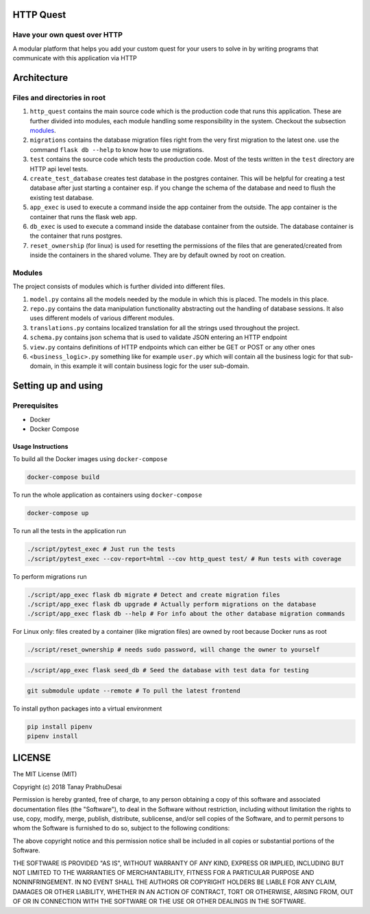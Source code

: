 .. image:: https://travis-ci.org/tanayseven/http_quest.svg?branch=master
    :target: https://travis-ci.org/tanayseven/http_quest
    :alt: tests

.. image:: https://coveralls.io/repos/github/tanayseven/http_quest/badge.svg?branch=HEAD
    :target: https://coveralls.io/github/tanayseven/http_quest?branch=HEAD
    :alt: test coverage

.. image:: https://api.codeclimate.com/v1/badges/a939e0acceece8e12b6b/maintainability
   :target: https://codeclimate.com/github/tanayseven/http_quest/maintainability
   :alt: Maintainability

.. image:: https://img.shields.io/github/license/tanayseven/http_quest.svg?cacheSeconds=86400
    :target: https://github.com/tanayseven/http_quest/blob/master/LICENSE.txt
    :alt: license

.. image:: https://img.shields.io/github/repo-size/tanayseven/http_quest.svg?cacheSeconds=86400
    :target: https://travis-ci.org/tanayseven/http_quest
    :alt: GitHub repo size in bytes


HTTP Quest
==========

Have your own quest over HTTP
-----------------------------

A modular platform that helps you add your custom quest for your users to solve in by writing programs that communicate
with this application via HTTP


Architecture
============

Files and directories in root
-----------------------------

1. ``http_quest`` contains the main source code which is the production code that runs this application. These are
   further divided into modules, each module handling some responsibility in the system. Checkout the subsection
   modules_.
2. ``migrations`` contains the database migration files right from the very first migration to the latest one. use the
   command ``flask db --help`` to know how to use migrations.
3. ``test`` contains the source code which tests the production code. Most of the tests written in the ``test``
   directory are HTTP api level tests.
4. ``create_test_database`` creates test database in the postgres container. This will be helpful for creating a test
   database after just starting a container esp. if you change the schema of the database and need to flush the existing
   test database.
5. ``app_exec`` is used to execute a command inside the app container from the outside. The app container is the
   container that runs the flask web app.
6. ``db_exec`` is used to execute a command inside the database container from the outside. The database container is
   the container that runs postgres.
7. ``reset_ownership`` (for linux) is used for resetting the permissions of the files that are generated/created from
   inside the containers in the shared volume. They are by default owned by root on creation.

.. _modules:

Modules
-------

The project consists of modules which is further divided into different files.

1. ``model.py`` contains all the models needed by the module in which this is placed. The models in this place.
2. ``repo.py`` contains the data manipulation functionality abstracting out the handling of database sessions. It also
   uses different models of various different modules.
3. ``translations.py`` contains localized translation for all the strings used throughout the project.
4. ``schema.py`` contains json schema that is used to validate JSON entering an HTTP endpoint
5. ``view.py`` contains definitions of HTTP endpoints which can either be GET or POST or any other ones
6. ``<business_logic>.py`` something like for example ``user.py`` which will contain all the business logic for that
   sub-domain, in this example it will contain business logic for the user sub-domain.

Setting up and using
====================

Prerequisites
-------------

* Docker
* Docker Compose

Usage Instructions
~~~~~~~~~~~~~~~~~~

To build all the Docker images using ``docker-compose``

.. code-block:: bash

    docker-compose build

To run the whole application as containers using ``docker-compose``

.. code-block:: bash

    docker-compose up

To run all the tests in the application run

.. code-block:: bash

    ./script/pytest_exec # Just run the tests
    ./script/pytest_exec --cov-report=html --cov http_quest test/ # Run tests with coverage

To perform migrations run

.. code-block:: bash

    ./script/app_exec flask db migrate # Detect and create migration files
    ./script/app_exec flask db upgrade # Actually perform migrations on the database
    ./script/app_exec flask db --help # For info about the other database migration commands


For Linux only: files created by a container (like migration files) are owned by root because Docker runs as root

.. code-block:: bash

    ./script/reset_ownership # needs sudo password, will change the owner to yourself

.. code-block:: bash

    ./script/app_exec flask seed_db # Seed the database with test data for testing

.. code-block:: bash

    git submodule update --remote # To pull the latest frontend


To install python packages into a virtual environment

.. code-block:: bash

    pip install pipenv
    pipenv install


LICENSE
=======

The MIT License (MIT)

Copyright (c) 2018 Tanay PrabhuDesai

Permission is hereby granted, free of charge, to any person obtaining a copy
of this software and associated documentation files (the "Software"), to deal
in the Software without restriction, including without limitation the rights
to use, copy, modify, merge, publish, distribute, sublicense, and/or sell
copies of the Software, and to permit persons to whom the Software is
furnished to do so, subject to the following conditions:

The above copyright notice and this permission notice shall be included in
all copies or substantial portions of the Software.

THE SOFTWARE IS PROVIDED "AS IS", WITHOUT WARRANTY OF ANY KIND, EXPRESS OR
IMPLIED, INCLUDING BUT NOT LIMITED TO THE WARRANTIES OF MERCHANTABILITY,
FITNESS FOR A PARTICULAR PURPOSE AND NONINFRINGEMENT. IN NO EVENT SHALL THE
AUTHORS OR COPYRIGHT HOLDERS BE LIABLE FOR ANY CLAIM, DAMAGES OR OTHER
LIABILITY, WHETHER IN AN ACTION OF CONTRACT, TORT OR OTHERWISE, ARISING FROM,
OUT OF OR IN CONNECTION WITH THE SOFTWARE OR THE USE OR OTHER DEALINGS IN
THE SOFTWARE.
